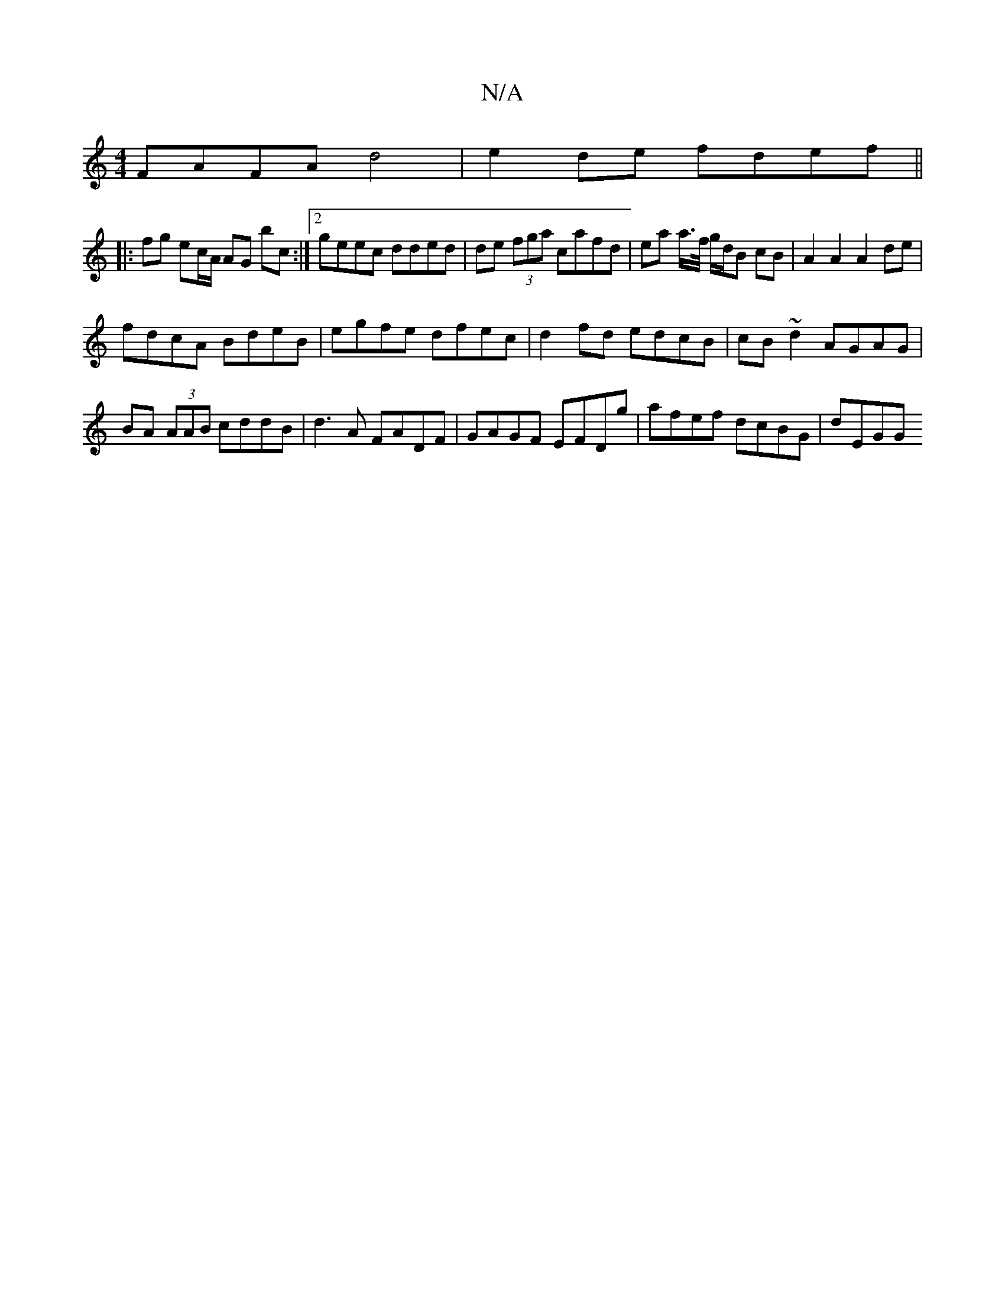 X:1
T:N/A
M:4/4
R:N/A
K:Cmajor
FAFA d4 | e2 de fdef ||
|: fg ec/A/ AG bc :|[2 geec dded | de (3fga cafd | ea a/>f/ g/d/B  cB | A2 A2 A2 de|
fdcA BdeB|egfe dfec|d2fd edcB|cB~d2 AGAG|
BA (3AAB cddB|d3A FADF|GAGF EFDg|afef dcBG| dEGG 